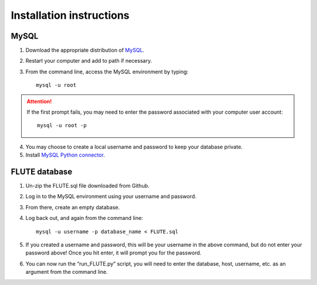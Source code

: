 Installation instructions
=========================

MySQL
-----
1. Download the appropriate distribution of `MySQL <https://dev.mysql.com/doc/mysql-installation-excerpt/5.7/en/>`_.
2. Restart your computer and add to path if necessary.
3. From the command line, access the MySQL environment by typing::

	mysql -u root

.. Attention::
 If the first prompt fails, you may need to enter the password associated with your computer user account::

	mysql -u root -p

4. You may choose to create a local username and password to keep your database private.
5. Install `MySQL Python connector <https://dev.mysql.com/doc/connector-python/en/>`_.


FLUTE database
--------------

1. Un-zip the FLUTE.sql file downloaded from Github.
2. Log in to the MySQL environment using your username and password.
3. From there, create an empty database.
4. Log back out, and again from the command line::

	mysql -u username -p database_name < FLUTE.sql

5. If you created a username and password, this will be your username in the above command, but do not enter your password above! Once you hit enter, it will prompt you for the password.
6. You can now run the “run_FLUTE.py” script, you will need to enter the database, host, username, etc. as an argument from the command line.
